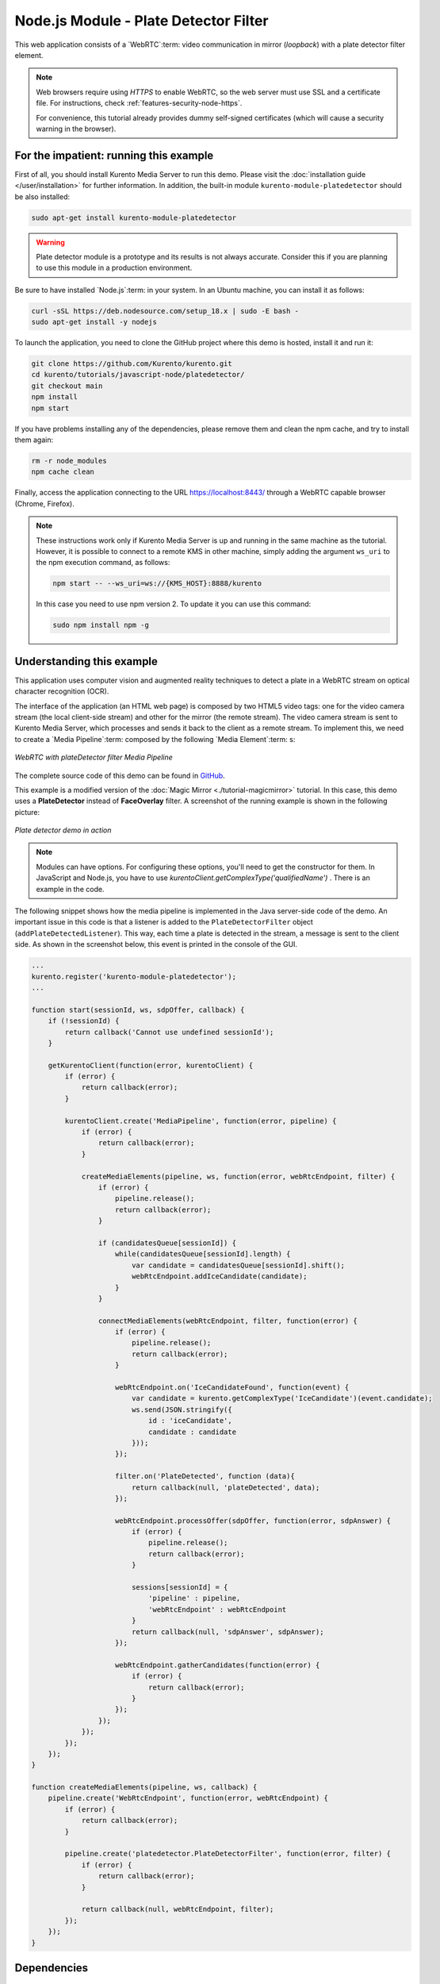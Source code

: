 %%%%%%%%%%%%%%%%%%%%%%%%%%%%%%%%%%%%%%
Node.js Module - Plate Detector Filter
%%%%%%%%%%%%%%%%%%%%%%%%%%%%%%%%%%%%%%

This web application consists of a `WebRTC`:term: video communication in mirror
(*loopback*) with a plate detector filter element.

.. note::

   Web browsers require using *HTTPS* to enable WebRTC, so the web server must use SSL and a certificate file. For instructions, check :ref:`features-security-node-https`.

   For convenience, this tutorial already provides dummy self-signed certificates (which will cause a security warning in the browser).

For the impatient: running this example
=======================================

First of all, you should install Kurento Media Server to run this demo. Please
visit the :doc:`installation guide </user/installation>` for further
information. In addition, the built-in module ``kurento-module-platedetector`` should
be also installed:

.. sourcecode:: bash

    sudo apt-get install kurento-module-platedetector

.. warning::

   Plate detector module is a prototype and its results is not
   always accurate. Consider this if you are planning to use this
   module in a production environment.

Be sure to have installed `Node.js`:term: in your system. In
an Ubuntu machine, you can install it as follows:

.. sourcecode:: bash

   curl -sSL https://deb.nodesource.com/setup_18.x | sudo -E bash -
   sudo apt-get install -y nodejs

To launch the application, you need to clone the GitHub project where this demo
is hosted, install it and run it:

.. sourcecode:: bash

    git clone https://github.com/Kurento/kurento.git
    cd kurento/tutorials/javascript-node/platedetector/
    git checkout main
    npm install
    npm start

If you have problems installing any of the dependencies, please remove them and
clean the npm cache, and try to install them again:

.. sourcecode:: bash

    rm -r node_modules
    npm cache clean

Finally, access the application connecting to the URL https://localhost:8443/
through a WebRTC capable browser (Chrome, Firefox).

.. note::

   These instructions work only if Kurento Media Server is up and running in the same machine
   as the tutorial. However, it is possible to connect to a remote KMS in other machine, simply adding
   the argument ``ws_uri`` to the npm execution command, as follows:

   .. sourcecode:: bash

      npm start -- --ws_uri=ws://{KMS_HOST}:8888/kurento

   In this case you need to use npm version 2. To update it you can use this command:

   .. sourcecode:: bash

      sudo npm install npm -g

Understanding this example
==========================

This application uses computer vision and augmented reality techniques to detect
a plate in a WebRTC stream on optical character recognition (OCR).

The interface of the application (an HTML web page) is composed by two HTML5
video tags: one for the video camera stream (the local client-side stream) and
other for the mirror (the remote stream). The video camera stream is sent to
Kurento Media Server, which processes and sends it back to the client as a
remote stream. To implement this, we need to create a `Media Pipeline`:term:
composed by the following `Media Element`:term: s:

.. figure:: ../../images/kurento-module-tutorial-platedetector-pipeline.png
   :align:   center
   :alt:     WebRTC with plateDetector filter Media Pipeline

   *WebRTC with plateDetector filter Media Pipeline*

The complete source code of this demo can be found in
`GitHub <https://github.com/Kurento/kurento/tree/main/tutorials/java/platedetector>`_.

This example is a modified version of the
:doc:`Magic Mirror <./tutorial-magicmirror>` tutorial. In this case, this
demo uses a **PlateDetector** instead of **FaceOverlay** filter. A screenshot
of the running example is shown in the following picture:

.. figure:: ../../images/kurento-module-tutorial-plate-screenshot-01.png
   :align:   center
   :alt:     Plate detector demo in action

   *Plate detector demo in action*

.. note::

   Modules can have options. For configuring these options, you'll need to get the constructor for them.
   In JavaScript and Node.js, you have to use *kurentoClient.getComplexType('qualifiedName')* . There is
   an example in the code.

The following snippet shows how the media pipeline is implemented in the Java
server-side code of the demo. An important issue in this code is that a
listener is added to the ``PlateDetectorFilter`` object
(``addPlateDetectedListener``). This way, each time a plate is detected in the
stream, a message is sent to the client side. As shown in the screenshot below,
this event is printed in the console of the GUI.

.. sourcecode:: javascript

   ...
   kurento.register('kurento-module-platedetector');
   ...

   function start(sessionId, ws, sdpOffer, callback) {
       if (!sessionId) {
           return callback('Cannot use undefined sessionId');
       }

       getKurentoClient(function(error, kurentoClient) {
           if (error) {
               return callback(error);
           }

           kurentoClient.create('MediaPipeline', function(error, pipeline) {
               if (error) {
                   return callback(error);
               }

               createMediaElements(pipeline, ws, function(error, webRtcEndpoint, filter) {
                   if (error) {
                       pipeline.release();
                       return callback(error);
                   }

                   if (candidatesQueue[sessionId]) {
                       while(candidatesQueue[sessionId].length) {
                           var candidate = candidatesQueue[sessionId].shift();
                           webRtcEndpoint.addIceCandidate(candidate);
                       }
                   }

                   connectMediaElements(webRtcEndpoint, filter, function(error) {
                       if (error) {
                           pipeline.release();
                           return callback(error);
                       }

                       webRtcEndpoint.on('IceCandidateFound', function(event) {
                           var candidate = kurento.getComplexType('IceCandidate')(event.candidate);
                           ws.send(JSON.stringify({
                               id : 'iceCandidate',
                               candidate : candidate
                           }));
                       });

                       filter.on('PlateDetected', function (data){
                           return callback(null, 'plateDetected', data);
                       });

                       webRtcEndpoint.processOffer(sdpOffer, function(error, sdpAnswer) {
                           if (error) {
                               pipeline.release();
                               return callback(error);
                           }

                           sessions[sessionId] = {
                               'pipeline' : pipeline,
                               'webRtcEndpoint' : webRtcEndpoint
                           }
                           return callback(null, 'sdpAnswer', sdpAnswer);
                       });

                       webRtcEndpoint.gatherCandidates(function(error) {
                           if (error) {
                               return callback(error);
                           }
                       });
                   });
               });
           });
       });
   }

   function createMediaElements(pipeline, ws, callback) {
       pipeline.create('WebRtcEndpoint', function(error, webRtcEndpoint) {
           if (error) {
               return callback(error);
           }

           pipeline.create('platedetector.PlateDetectorFilter', function(error, filter) {
               if (error) {
                   return callback(error);
               }

               return callback(null, webRtcEndpoint, filter);
           });
       });
   }

Dependencies
============

Dependencies of this demo are managed using NPM. Our main dependency is the
Kurento Client JavaScript (*kurento-client*). The relevant part of the
`package.json <https://github.com/Kurento/kurento/blob/main/tutorials/javascript-node/platedetector/package.json>`_
file for managing this dependency is:

.. sourcecode:: js

   "dependencies": {
      "kurento-client" : "7.2.0"
   }

At the client side, dependencies are managed using Bower. Take a look to the
`bower.json <https://github.com/Kurento/kurento/blob/main/tutorials/javascript-node/platedetector/static/bower.json>`_
file and pay attention to the following section:

.. sourcecode:: js

   "dependencies": {
      "kurento-utils" : "7.2.0",
      "kurento-module-pointerdetector": "7.2.0"
   }

.. note::

   You can find the latest versions at
   `npm <https://npmsearch.com/>`_ and `Bower <https://bower.io/search/>`_.
